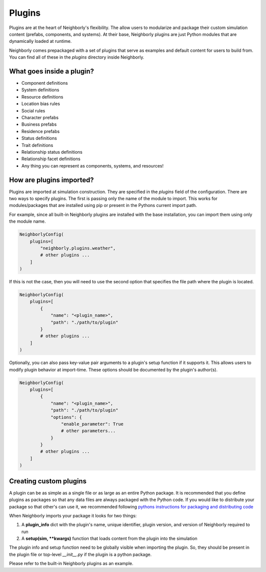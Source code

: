 Plugins
=======

Plugins are at the heart of Neighborly's flexibility. The allow users to modularize and package
their custom simulation content (prefabs, components, and systems). At their base, Neighborly
plugins are just Python modules that are dynamically loaded at runtime.

Neighborly comes prepackaged with a set of plugins that serve as examples and default content for
users to build from. You can find all of these in the `plugins` directory inside Neighborly.

What goes inside a plugin?
--------------------------

- Component definitions
- System definitions
- Resource definitions
- Location bias rules
- Social rules
- Character prefabs
- Business prefabs
- Residence prefabs
- Status definitions
- Trait definitions
- Relationship status definitions
- Relationship facet definitions
- Any thing you can represent as components, systems, and resources!

How are plugins imported?
-------------------------

Plugins are imported at simulation construction. They are specified in the `plugins` field of the
configuration. There are two ways to specify plugins. The first is passing only the name of the
module to import. This works for modules/packages that are installed using pip or present in the
Pythons current import path.

For example, since all built-in Neighborly plugins are installed with the base installation,
you can import them using only the module name.

.. code-block:: python

    NeighborlyConfig(
        plugins=[
            "neighborly.plugins.weather",
            # other plugins ...
        ]
    )


If this is not the case, then you will need to use the second option that specifies the file path
where the plugin is located.

.. code-block:: python

    NeighborlyConfig(
        plugins=[
            {
                "name": "<plugin_name>",
                "path": "./path/to/plugin"
            }
            # other plugins ...
        ]
    )

Optionally, you can also pass key-value pair arguments to  a plugin's setup function if it supports
it. This allows users to modify plugin behavior at import-time. These options should be documented
by the plugin's author(s).

.. code-block:: python

    NeighborlyConfig(
        plugins=[
            {
                "name": "<plugin_name>",
                "path": "./path/to/plugin"
                "options": {
                    "enable_parameter": True
                    # other parameters...
                }
            }
            # other plugins ...
        ]
    )

Creating custom plugins
-----------------------

A plugin can be as simple as a single file or as large as an entire Python package. It is
recommended that you define plugins as packages so that any data files are always packaged with
the Python code. If you would like to distribute your package so that other's can use it, we
recommended following `pythons instructions for packaging and distributing code <https://packaging.python.org/en/latest/tutorials/packaging-projects/>`_

When Neighborly imports your package it looks for two things:

1. A **plugin_info** dict with the plugin's name, unique identifier, plugin version, and version
   of Neighborly required to run
2. A **setup(sim, **kwargs)** function that loads content from the plugin into the simulation

The plugin info and setup function need to be globally visible when importing the plugin. So, they
should be present in the plugin file or top-level `__init__.py` if the plugin is a python package.

Please refer to the built-in Neighborly plugins as an example.


.. Creating your first plugin
.. --------------------------

.. Step 0: Setup
.. ^^^^^^^^^^^^^

.. Create a new directory called ``

.. Step 1: Create a package
.. ^^^^^^^^^^^^^^^^^^^^^^^^

.. Start by creating a folder with the name of your package and then create an `__init__.py` file
.. inside that folder. Python looks for `__init__.py` when attempting to import a folder as Python
.. package.
